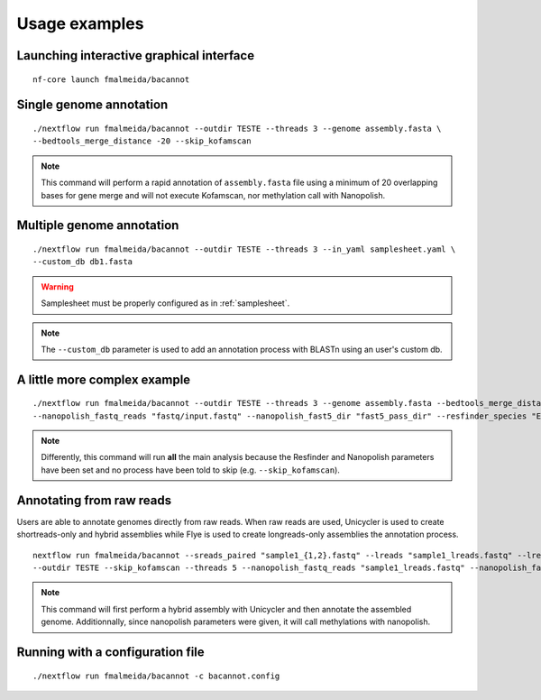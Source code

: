 .. _examples:

Usage examples
==============

Launching interactive graphical interface
"""""""""""""""""""""""""""""""""""""""""

::

     nf-core launch fmalmeida/bacannot

Single genome annotation
""""""""""""""""""""""""

::

      ./nextflow run fmalmeida/bacannot --outdir TESTE --threads 3 --genome assembly.fasta \
      --bedtools_merge_distance -20 --skip_kofamscan

.. note::

  This command will perform a rapid annotation of ``assembly.fasta`` file using a minimum of 20 overlapping bases
  for gene merge and will not execute Kofamscan, nor methylation call with Nanopolish.

Multiple genome annotation
""""""""""""""""""""""""""

::

      ./nextflow run fmalmeida/bacannot --outdir TESTE --threads 3 --in_yaml samplesheet.yaml \
      --custom_db db1.fasta

.. warning::

  Samplesheet must be properly configured as in :ref:`samplesheet`.

.. note::

  The ``--custom_db`` parameter is used to add an annotation process with BLASTn using an user's custom db.

A little more complex example
"""""""""""""""""""""""""""""

::

      ./nextflow run fmalmeida/bacannot --outdir TESTE --threads 3 --genome assembly.fasta --bedtools_merge_distance -20 \
      --nanopolish_fastq_reads "fastq/input.fastq" --nanopolish_fast5_dir "fast5_pass_dir" --resfinder_species "Escherichia coli"

.. note::

  Differently, this command will run **all** the main analysis because the Resfinder and Nanopolish
  parameters have been set and no process have been told to skip (e.g. ``--skip_kofamscan``).

Annotating from raw reads
"""""""""""""""""""""""""

Users are able to annotate genomes directly from raw reads. When raw reads are used, Unicycler is used to create
shortreads-only and hybrid assemblies while Flye is used to create longreads-only assemblies the annotation process.


::

      nextflow run fmalmeida/bacannot --sreads_paired "sample1_{1,2}.fastq" --lreads "sample1_lreads.fastq" --lreads_type nanopore \
      --outdir TESTE --skip_kofamscan --threads 5 --nanopolish_fastq_reads "sample1_lreads.fastq" --nanopolish_fast5_dir "fast5_pass_dir"

.. note::

  This command will first perform a hybrid assembly with Unicycler and then annotate the assembled genome. Additionnally, since
  nanopolish parameters were given, it will call methylations with nanopolish.

Running with a configuration file
"""""""""""""""""""""""""""""""""

::

      ./nextflow run fmalmeida/bacannot -c bacannot.config
